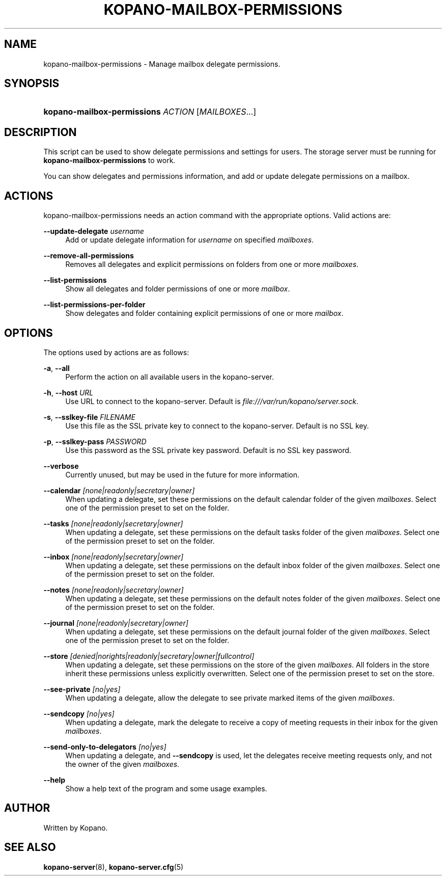 '\" t
.\"     Title: kopano-mailbox-permissions
.\"    Author: [see the "Author" section]
.\" Generator: DocBook XSL Stylesheets v1.79.1 <http://docbook.sf.net/>
.\"      Date: November 2016
.\"    Manual: Kopano Core user reference
.\"    Source: Kopano 8
.\"  Language: English
.\"
.TH "KOPANO\-MAILBOX\-PERMISSIONS" "8" "November 2016" "Kopano 8" "Kopano Core user reference"
.\" -----------------------------------------------------------------
.\" * Define some portability stuff
.\" -----------------------------------------------------------------
.\" ~~~~~~~~~~~~~~~~~~~~~~~~~~~~~~~~~~~~~~~~~~~~~~~~~~~~~~~~~~~~~~~~~
.\" http://bugs.debian.org/507673
.\" http://lists.gnu.org/archive/html/groff/2009-02/msg00013.html
.\" ~~~~~~~~~~~~~~~~~~~~~~~~~~~~~~~~~~~~~~~~~~~~~~~~~~~~~~~~~~~~~~~~~
.ie \n(.g .ds Aq \(aq
.el       .ds Aq '
.\" -----------------------------------------------------------------
.\" * set default formatting
.\" -----------------------------------------------------------------
.\" disable hyphenation
.nh
.\" disable justification (adjust text to left margin only)
.ad l
.\" -----------------------------------------------------------------
.\" * MAIN CONTENT STARTS HERE *
.\" -----------------------------------------------------------------
.SH "NAME"
kopano-mailbox-permissions \- Manage mailbox delegate permissions.
.SH "SYNOPSIS"
.HP \w'\fBkopano\-mailbox\-permissions\fR\ 'u
\fBkopano\-mailbox\-permissions\fR \fIACTION\fR [\fIMAILBOXES\fR...]
.SH "DESCRIPTION"
.PP
This script can be used to show delegate permissions and settings for users. The storage server must be running for
\fBkopano\-mailbox\-permissions\fR
to work.
.PP
You can show delegates and permissions information, and add or update delegate permissions on a mailbox.
.SH "ACTIONS"
.PP
kopano\-mailbox\-permissions needs an action command with the appropriate options. Valid actions are:
.PP
\fB\-\-update\-delegate\fR \fIusername\fR
.RS 4
Add or update delegate information for
\fIusername\fR
on specified
\fImailboxes\fR.
.RE
.PP
\fB\-\-remove\-all\-permissions\fR
.RS 4
Removes all delegates and explicit permissions on folders from one or more
\fImailboxes\fR.
.RE
.PP
\fB\-\-list\-permissions\fR
.RS 4
Show all delegates and folder permissions of one or more
\fImailbox\fR.
.RE
.PP
\fB\-\-list\-permissions\-per\-folder\fR
.RS 4
Show delegates and folder containing explicit permissions of one or more
\fImailbox\fR.
.RE
.SH "OPTIONS"
.PP
The options used by actions are as follows:
.PP
\fB\-a\fR, \fB\-\-all\fR
.RS 4
Perform the action on all available users in the kopano\-server.
.RE
.PP
\fB\-h\fR, \fB\-\-host\fR \fIURL\fR
.RS 4
Use URL to connect to the kopano\-server. Default is
\fIfile:///var/run/kopano/server.sock\fR.
.RE
.PP
\fB\-s\fR, \fB\-\-sslkey\-file\fR \fIFILENAME\fR
.RS 4
Use this file as the SSL private key to connect to the kopano\-server. Default is no SSL key.
.RE
.PP
\fB\-p\fR, \fB\-\-sslkey\-pass\fR \fIPASSWORD\fR
.RS 4
Use this password as the SSL private key password. Default is no SSL key password.
.RE
.PP
\fB\-\-verbose\fR
.RS 4
Currently unused, but may be used in the future for more information.
.RE
.PP
\fB\-\-calendar\fR \fI[none|readonly|secretary|owner]\fR
.RS 4
When updating a delegate, set these permissions on the default calendar folder of the given
\fImailboxes\fR. Select one of the permission preset to set on the folder.
.RE
.PP
\fB\-\-tasks\fR \fI[none|readonly|secretary|owner]\fR
.RS 4
When updating a delegate, set these permissions on the default tasks folder of the given
\fImailboxes\fR. Select one of the permission preset to set on the folder.
.RE
.PP
\fB\-\-inbox\fR \fI[none|readonly|secretary|owner]\fR
.RS 4
When updating a delegate, set these permissions on the default inbox folder of the given
\fImailboxes\fR. Select one of the permission preset to set on the folder.
.RE
.PP
\fB\-\-notes\fR \fI[none|readonly|secretary|owner]\fR
.RS 4
When updating a delegate, set these permissions on the default notes folder of the given
\fImailboxes\fR. Select one of the permission preset to set on the folder.
.RE
.PP
\fB\-\-journal\fR \fI[none|readonly|secretary|owner]\fR
.RS 4
When updating a delegate, set these permissions on the default journal folder of the given
\fImailboxes\fR. Select one of the permission preset to set on the folder.
.RE
.PP
\fB\-\-store\fR \fI[denied|norights|readonly|secretary|owner|fullcontrol]\fR
.RS 4
When updating a delegate, set these permissions on the store of the given
\fImailboxes\fR. All folders in the store inherit these permissions unless explicitly overwritten. Select one of the permission preset to set on the store.
.RE
.PP
\fB\-\-see\-private\fR \fI[no|yes]\fR
.RS 4
When updating a delegate, allow the delegate to see private marked items of the given
\fImailboxes\fR.
.RE
.PP
\fB\-\-sendcopy\fR \fI[no|yes]\fR
.RS 4
When updating a delegate, mark the delegate to receive a copy of meeting requests in their inbox for the given
\fImailboxes\fR.
.RE
.PP
\fB\-\-send\-only\-to\-delegators\fR \fI[no|yes]\fR
.RS 4
When updating a delegate, and
\fB\-\-sendcopy\fR
is used, let the delegates receive meeting requests only, and not the owner of the given
\fImailboxes\fR.
.RE
.PP
\fB\-\-help\fR
.RS 4
Show a help text of the program and some usage examples.
.RE
.SH "AUTHOR"
.PP
Written by Kopano.
.SH "SEE ALSO"
.PP
\fBkopano-server\fR(8),
\fBkopano-server.cfg\fR(5)
